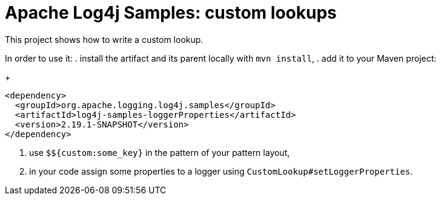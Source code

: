 ////
Licensed to the Apache Software Foundation (ASF) under one or more
contributor license agreements. See the NOTICE file distributed with
this work for additional information regarding copyright ownership.
The ASF licenses this file to You under the Apache License, Version 2.0
(the "License"); you may not use this file except in compliance with
the License. You may obtain a copy of the License at

    https://www.apache.org/licenses/LICENSE-2.0

Unless required by applicable law or agreed to in writing, software
distributed under the License is distributed on an "AS IS" BASIS,
WITHOUT WARRANTIES OR CONDITIONS OF ANY KIND, either express or implied.
See the License for the specific language governing permissions and
limitations under the License.
////
= Apache Log4j Samples: custom lookups

This project shows how to write a custom lookup.

In order to use it:
. install the artifact and its parent locally with `mvn install`,
. add it to your Maven project:
+
[xml]
----
<dependency>
  <groupId>org.apache.logging.log4j.samples</groupId>
  <artifactId>log4j-samples-loggerProperties</artifactId>
  <version>2.19.1-SNAPSHOT</version>
</dependency>
----
. use `$${custom:some_key}` in the pattern of your pattern layout,
. in your code assign some properties to a logger using `CustomLookup#setLoggerProperties`.
